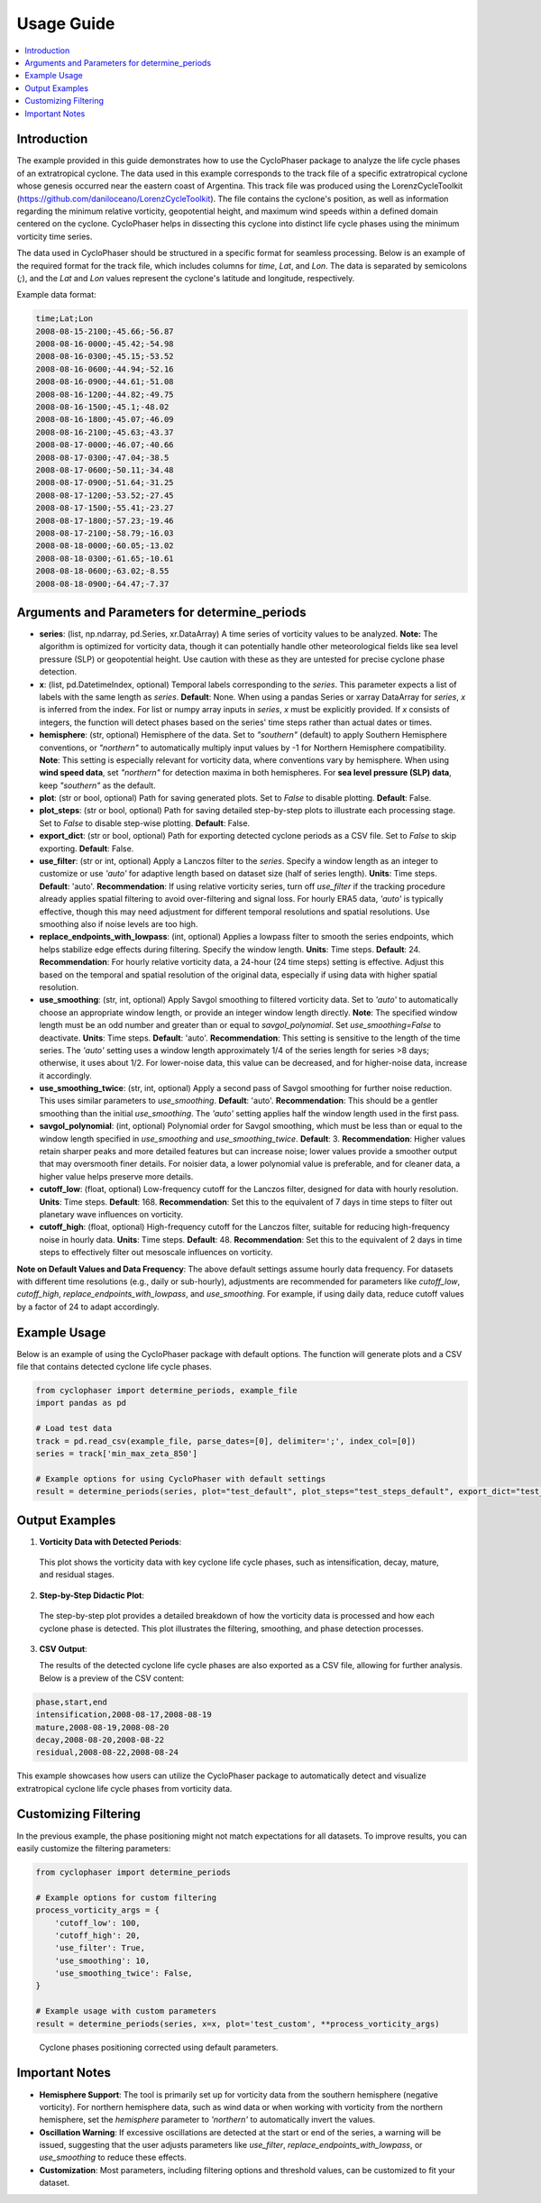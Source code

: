 .. _usage:

Usage Guide
===========

.. contents::
   :local:
   :depth: 2

Introduction
------------

The example provided in this guide demonstrates how to use the CycloPhaser package to analyze the life cycle phases of an extratropical cyclone. The data used in this example corresponds to the track file of a specific extratropical cyclone whose genesis occurred near the eastern coast of Argentina. This track file was produced using the LorenzCycleToolkit (https://github.com/daniloceano/LorenzCycleToolkit). The file contains the cyclone's position, as well as information regarding the minimum relative vorticity, geopotential height, and maximum wind speeds within a defined domain centered on the cyclone. CycloPhaser helps in dissecting this cyclone into distinct life cycle phases using the minimum vorticity time series.

The data used in CycloPhaser should be structured in a specific format for seamless processing. Below is an example of the required format for the track file, which includes columns for `time`, `Lat`, and `Lon`. The data is separated by semicolons (`;`), and the `Lat` and `Lon` values represent the cyclone's latitude and longitude, respectively.

Example data format:

.. code-block:: text

    time;Lat;Lon
    2008-08-15-2100;-45.66;-56.87
    2008-08-16-0000;-45.42;-54.98
    2008-08-16-0300;-45.15;-53.52
    2008-08-16-0600;-44.94;-52.16
    2008-08-16-0900;-44.61;-51.08
    2008-08-16-1200;-44.82;-49.75
    2008-08-16-1500;-45.1;-48.02
    2008-08-16-1800;-45.07;-46.09
    2008-08-16-2100;-45.63;-43.37
    2008-08-17-0000;-46.07;-40.66
    2008-08-17-0300;-47.04;-38.5
    2008-08-17-0600;-50.11;-34.48
    2008-08-17-0900;-51.64;-31.25
    2008-08-17-1200;-53.52;-27.45
    2008-08-17-1500;-55.41;-23.27
    2008-08-17-1800;-57.23;-19.46
    2008-08-17-2100;-58.79;-16.03
    2008-08-18-0000;-60.05;-13.02
    2008-08-18-0300;-61.65;-10.61
    2008-08-18-0600;-63.02;-8.55
    2008-08-18-0900;-64.47;-7.37

Arguments and Parameters for determine_periods
----------------------------------------------

- **series**: (list, np.ndarray, pd.Series, xr.DataArray) A time series of vorticity values to be analyzed. **Note:** The algorithm is optimized for vorticity data, though it can potentially handle other meteorological fields like sea level pressure (SLP) or geopotential height. Use caution with these as they are untested for precise cyclone phase detection.

- **x**: (list, pd.DatetimeIndex, optional) Temporal labels corresponding to the `series`. This parameter expects a list of labels with the same length as `series`. **Default**: None. When using a pandas Series or xarray DataArray for `series`, `x` is inferred from the index. For list or numpy array inputs in `series`, `x` must be explicitly provided. If `x` consists of integers, the function will detect phases based on the series' time steps rather than actual dates or times.

- **hemisphere**: (str, optional) Hemisphere of the data. Set to `"southern"` (default) to apply Southern Hemisphere conventions, or `"northern"` to automatically multiply input values by -1 for Northern Hemisphere compatibility. **Note**: This setting is especially relevant for vorticity data, where conventions vary by hemisphere. When using **wind speed data**, set `"northern"` for detection maxima in both hemispheres. For **sea level pressure (SLP) data**, keep `"southern"` as the default.

- **plot**: (str or bool, optional) Path for saving generated plots. Set to `False` to disable plotting. **Default**: False.

- **plot_steps**: (str or bool, optional) Path for saving detailed step-by-step plots to illustrate each processing stage. Set to `False` to disable step-wise plotting. **Default**: False.

- **export_dict**: (str or bool, optional) Path for exporting detected cyclone periods as a CSV file. Set to `False` to skip exporting. **Default**: False.

- **use_filter**: (str or int, optional) Apply a Lanczos filter to the `series`. Specify a window length as an integer to customize or use `'auto'` for adaptive length based on dataset size (half of series length). **Units**: Time steps. **Default**: 'auto'.  
  **Recommendation**: If using relative vorticity series, turn off `use_filter` if the tracking procedure already applies spatial filtering to avoid over-filtering and signal loss. For hourly ERA5 data, `'auto'` is typically effective, though this may need adjustment for different temporal resolutions and spatial resolutions. Use smoothing also if noise levels are too high.

- **replace_endpoints_with_lowpass**: (int, optional) Applies a lowpass filter to smooth the series endpoints, which helps stabilize edge effects during filtering. Specify the window length. **Units**: Time steps. **Default**: 24.  
  **Recommendation**: For hourly relative vorticity data, a 24-hour (24 time steps) setting is effective. Adjust this based on the temporal and spatial resolution of the original data, especially if using data with higher spatial resolution.

- **use_smoothing**: (str, int, optional) Apply Savgol smoothing to filtered vorticity data. Set to `'auto'` to automatically choose an appropriate window length, or provide an integer window length directly. **Note**: The specified window length must be an odd number and greater than or equal to `savgol_polynomial`. Set `use_smoothing=False` to deactivate. **Units**: Time steps. **Default**: 'auto'.  
  **Recommendation**: This setting is sensitive to the length of the time series. The `'auto'` setting uses a window length approximately 1/4 of the series length for series >8 days; otherwise, it uses about 1/2. For lower-noise data, this value can be decreased, and for higher-noise data, increase it accordingly.

- **use_smoothing_twice**: (str, int, optional) Apply a second pass of Savgol smoothing for further noise reduction. This uses similar parameters to `use_smoothing`. **Default**: 'auto'.  
  **Recommendation**: This should be a gentler smoothing than the initial `use_smoothing`. The `'auto'` setting applies half the window length used in the first pass.

- **savgol_polynomial**: (int, optional) Polynomial order for Savgol smoothing, which must be less than or equal to the window length specified in `use_smoothing` and `use_smoothing_twice`. **Default**: 3.  
  **Recommendation**: Higher values retain sharper peaks and more detailed features but can increase noise; lower values provide a smoother output that may oversmooth finer details. For noisier data, a lower polynomial value is preferable, and for cleaner data, a higher value helps preserve more details.

- **cutoff_low**: (float, optional) Low-frequency cutoff for the Lanczos filter, designed for data with hourly resolution. **Units**: Time steps. **Default**: 168.  
  **Recommendation**: Set this to the equivalent of 7 days in time steps to filter out planetary wave influences on vorticity.

- **cutoff_high**: (float, optional) High-frequency cutoff for the Lanczos filter, suitable for reducing high-frequency noise in hourly data. **Units**: Time steps. **Default**: 48.  
  **Recommendation**: Set this to the equivalent of 2 days in time steps to effectively filter out mesoscale influences on vorticity.

**Note on Default Values and Data Frequency**: The above default settings assume hourly data frequency. For datasets with different time resolutions (e.g., daily or sub-hourly), adjustments are recommended for parameters like `cutoff_low`, `cutoff_high`, `replace_endpoints_with_lowpass`, and `use_smoothing`. For example, if using daily data, reduce cutoff values by a factor of 24 to adapt accordingly.

Example Usage
-------------

Below is an example of using the CycloPhaser package with default options. The function will generate plots and a CSV file that contains detected cyclone life cycle phases.

.. code-block:: python

   from cyclophaser import determine_periods, example_file
   import pandas as pd

   # Load test data
   track = pd.read_csv(example_file, parse_dates=[0], delimiter=';', index_col=[0])
   series = track['min_max_zeta_850']

   # Example options for using CycloPhaser with default settings
   result = determine_periods(series, plot="test_default", plot_steps="test_steps_default", export_dict="test_default")

Output Examples
---------------

1. **Vorticity Data with Detected Periods**:

.. figure:: _images/test_default.png
   :alt: Vorticity Data with Detected Periods

   This plot shows the vorticity data with key cyclone life cycle phases, such as intensification, decay, mature, and residual stages.

2. **Step-by-Step Didactic Plot**:

.. figure:: _images/test_steps_default.png
   :alt: Step-by-Step Didactic Plot

   The step-by-step plot provides a detailed breakdown of how the vorticity data is processed and how each cyclone phase is detected. This plot illustrates the filtering, smoothing, and phase detection processes.

3. **CSV Output**:

   The results of the detected cyclone life cycle phases are also exported as a CSV file, allowing for further analysis. Below is a preview of the CSV content:

.. code-block::

   phase,start,end
   intensification,2008-08-17,2008-08-19
   mature,2008-08-19,2008-08-20
   decay,2008-08-20,2008-08-22
   residual,2008-08-22,2008-08-24

This example showcases how users can utilize the CycloPhaser package to automatically detect and visualize extratropical cyclone life cycle phases from vorticity data.

Customizing Filtering
---------------------

In the previous example, the phase positioning might not match expectations for all datasets. To improve results, you can easily customize the filtering parameters:

.. code-block:: python

    from cyclophaser import determine_periods

    # Example options for custom filtering
    process_vorticity_args = {
        'cutoff_low': 100,
        'cutoff_high': 20,
        'use_filter': True,
        'use_smoothing': 10,
        'use_smoothing_twice': False,
    }

    # Example usage with custom parameters
    result = determine_periods(series, x=x, plot='test_custom', **process_vorticity_args)

.. figure:: _images/test_custom.png
    :alt: Vorticity Data with Detected Periods and Custom Parameters

    Cyclone phases positioning corrected using default parameters.


Important Notes
---------------

- **Hemisphere Support**: The tool is primarily set up for vorticity data from the southern hemisphere (negative vorticity). For northern hemisphere data, such as wind data or when working with vorticity from the northern hemisphere, set the `hemisphere` parameter to `'northern'` to automatically invert the values.
  
- **Oscillation Warning**: If excessive oscillations are detected at the start or end of the series, a warning will be issued, suggesting that the user adjusts parameters like `use_filter`, `replace_endpoints_with_lowpass`, or `use_smoothing` to reduce these effects.

- **Customization**: Most parameters, including filtering options and threshold values, can be customized to fit your dataset.